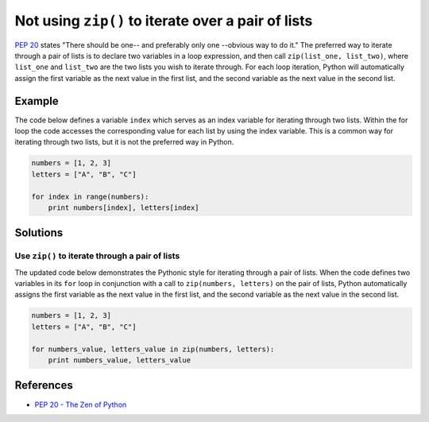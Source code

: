 Not using ``zip()`` to iterate over a pair of lists
===================================================

`PEP 20 <http://legacy.python.org/dev/peps/pep-0020/>`_ states "There should be one-- and preferably only one --obvious way to do it." The preferred way to iterate through a pair of lists is to declare two variables in a loop expression, and then call ``zip(list_one, list_two)``, where ``list_one`` and ``list_two`` are the two lists you wish to iterate through. For each loop iteration, Python will automatically assign the first variable as the next value in the first list, and the second variable as the next value in the second list.

Example
-------

The code below defines a variable ``index`` which serves as an index variable for iterating through two lists. Within the for loop the code accesses the corresponding value for each list by using the index variable. This is a common way for iterating through two lists, but it is not the preferred way in Python.

.. code:: python

    numbers = [1, 2, 3]
    letters = ["A", "B", "C"]

    for index in range(numbers):
        print numbers[index], letters[index]

Solutions
---------

Use ``zip()`` to iterate through a pair of lists
................................................

The updated code below demonstrates the Pythonic style for iterating through a pair of lists. When the code defines two variables in its ``for`` loop in conjunction with a call to ``zip(numbers, letters)`` on the pair of lists, Python automatically assigns the first variable as the next value in the first list, and the second variable as the next value in the second list.

.. code:: python

    numbers = [1, 2, 3]
    letters = ["A", "B", "C"]

    for numbers_value, letters_value in zip(numbers, letters):
        print numbers_value, letters_value
    
References
----------
- `PEP 20 - The Zen of Python <http://legacy.python.org/dev/peps/pep-0020/>`_
